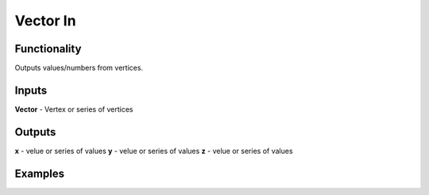 Vector In
=========

Functionality
-------------

Outputs values/numbers from vertices.

Inputs
-------

**Vector** - Vertex or series of vertices

Outputs
------

**x** - velue or series of values
**y** - velue or series of values
**z** - velue or series of values

Examples
--------

.. image:: https://cloud.githubusercontent.com/assets/5783432/4905358/0a4e7df4-644f-11e4-8ff1-1530c7aac8dc.png
  :alt: with vector in

